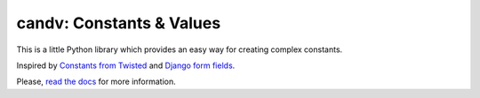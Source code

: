 candv: Constants & Values
=========================

|Build Status| |Coverage Status|
|PyPi package| |PyPi downloads| |Docs| |License|

This is a little Python library which provides an easy way for creating complex
constants.

Inspired by `Constants from Twisted`_ and `Django form fields`_.

Please, `read the docs`_ for more information.

.. |Build Status| image:: http://img.shields.io/travis/oblalex/candv.svg?branch=master&style=flat
   :target: https://travis-ci.org/oblalex/candv
.. |Coverage Status| image:: http://img.shields.io/coveralls/oblalex/candv.svg?branch=master&style=flat
   :target: https://coveralls.io/r/oblalex/candv?branch=master
.. |PyPi package| image:: http://img.shields.io/pypi/v/candv.svg?style=flat
   :target: http://badge.fury.io/py/candv/
.. |PyPi downloads| image:: http://img.shields.io/pypi/dm/candv.svg?style=flat
   :target: https://crate.io/packages/candv/
.. |Docs| image:: https://readthedocs.org/projects/candv/badge/?version=latest&style=flat
   :target: `read the docs`_
.. |License| image:: https://img.shields.io/badge/license-LGPLv3-brightgreen.svg?style=flat

.. _Constants from Twisted: http://twistedmatrix.com/documents/current/core/howto/constants.html
.. _Django form fields: https://docs.djangoproject.com/en/1.6/ref/forms/fields/
.. _read the docs: http://candv.readthedocs.org/en/latest/
